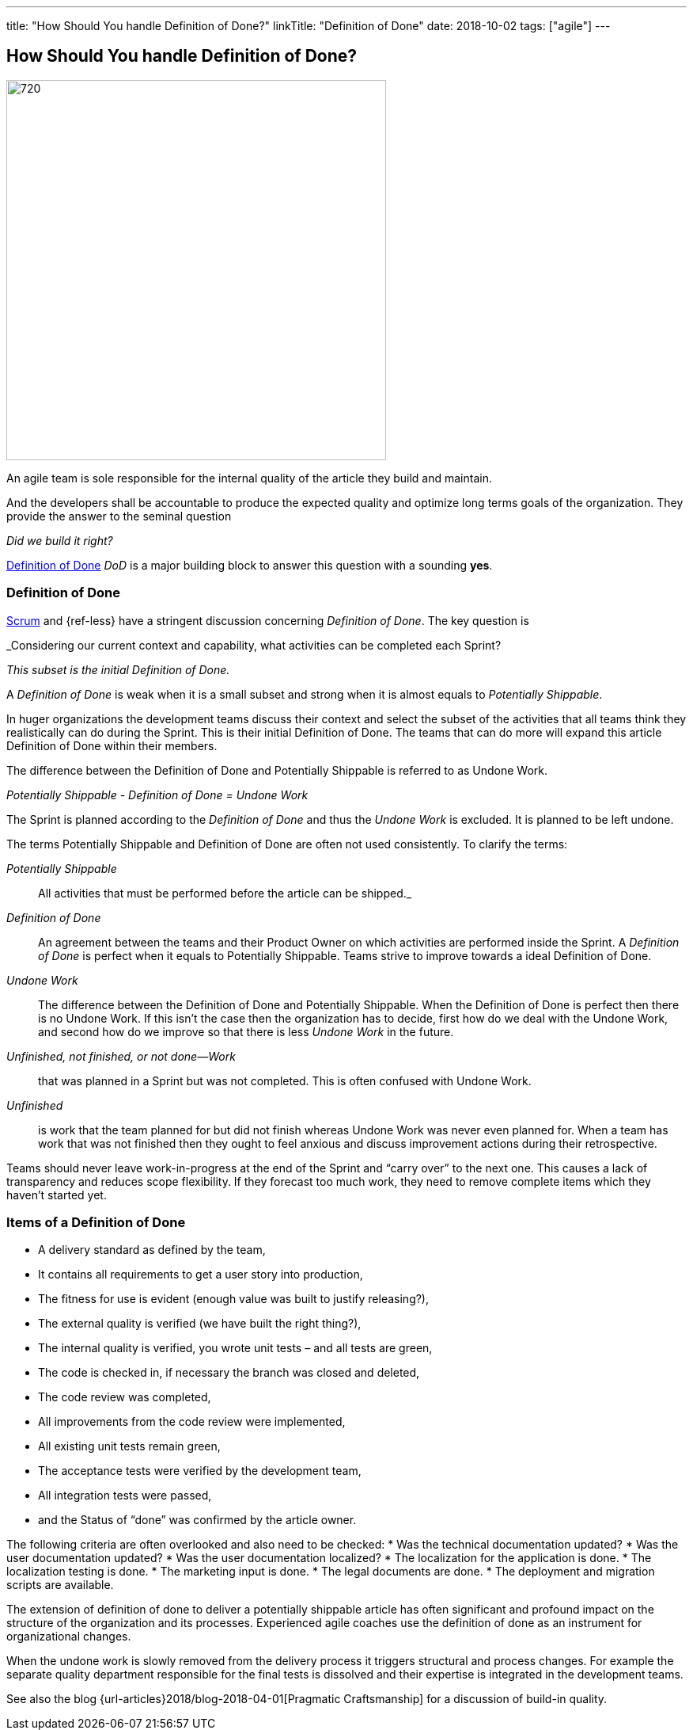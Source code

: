 ---
title: "How Should You handle Definition of Done?"
linkTitle: "Definition of Done"
date: 2018-10-02
tags: ["agile"]
---

== How Should You handle Definition of Done?
:author: Marcel Baumann
:email: <marcel.baumann@tangly.net>
:homepage: https://www.tangly.net/
:company: https://www.tangly.net/[tangly llc]
:copyright: CC-BY-SA 4.0

image::2018-10-02-head.jpg[720, 480, role=left]
An agile team is sole responsible for the internal quality of the article they build and maintain.

And the developers shall be accountable to produce the expected quality and optimize long terms goals of the organization.
They provide the answer to the seminal question

_Did we build it right?_

https://less.works/less/framework/definition-of-done.html[Definition of Done] _DoD_ is a major building block to answer this question with a sounding *yes*.

=== Definition of Done

https://www.scrumguides.org/scrum-guide.html[Scrum] and {ref-less} have a stringent discussion concerning _Definition of Done_.
The key question is

[.text-center]
_Considering our current context and capability, what activities can be completed each Sprint?

[.text-center]
_This subset is the initial Definition of Done._

A _Definition of Done_ is weak when it is a small subset and strong when it is almost equals to _Potentially Shippable_.

In huger organizations the development teams discuss their context and select the subset of the activities that all teams think they realistically can do during the Sprint.
This is their initial Definition of Done.
The teams that can do more will expand this article Definition of Done within their members.

The difference between the Definition of Done and Potentially Shippable is referred to as Undone Work.

[.text-center]
_Potentially Shippable - Definition of Done = Undone Work_

The Sprint is planned according to the _Definition of Done_ and thus the _Undone Work_ is excluded.
It is planned to be left undone.

The terms Potentially Shippable and Definition of Done are often not used consistently.
To clarify the terms:


_Potentially Shippable_::
 All activities that must be performed before the article can be shipped._
_Definition of Done_::
 An agreement between the teams and their Product Owner on which activities are performed inside the Sprint.
 A _Definition of Done_ is perfect when it equals to Potentially Shippable.
 Teams strive to improve towards a ideal Definition of Done.
_Undone Work_::
 The difference between the Definition of Done and Potentially Shippable.
 When the Definition of Done is perfect then there is no Undone Work.
 If this isn’t the case then the organization has to decide, first how do we deal with the Undone Work, and second how do we improve so that there is less
 _Undone Work_ in the future.
_Unfinished, not finished, or not done—Work_::
 that was planned in a Sprint but was not completed.
 This is often confused with Undone Work.
 _Unfinished_::
 is work that the team planned for but did not finish whereas Undone Work was never even planned for.
 When a team has work that was not finished then they ought to feel anxious and discuss improvement actions during their retrospective.

Teams should never leave work-in-progress at the end of the Sprint and “carry over” to the next one.
This causes a lack of transparency and reduces scope flexibility.
If they forecast too much work, they need to remove complete items which they haven’t started yet.

=== Items of a Definition of Done

* A delivery standard as defined by the team,
* It contains all requirements to get a user story into production,
* The fitness for use is evident (enough value was built to justify releasing?),
* The external quality is verified (we have built the right thing?),
* The internal quality is verified, you wrote unit tests – and all tests are green,
* The code is checked in, if necessary the branch was closed and deleted,
* The code review was completed,
* All improvements from the code review were implemented,
* All existing unit tests remain green,
* The acceptance tests were verified by the development team,
* All integration tests were passed,
* and the Status of “done” was confirmed by the article owner.

The following criteria are often overlooked and also need to be checked:
* Was the technical documentation updated?
* Was the user documentation updated?
* Was the user documentation localized?
* The localization for the application is done.
* The localization testing is done.
* The marketing input is done.
* The legal documents are done.
* The deployment and migration scripts are available.

The extension of definition of done to deliver a potentially shippable article has often significant and profound impact on the structure of the organization and its processes.
Experienced agile coaches use the definition of done as an instrument for organizational changes.

When the undone work is slowly removed from the delivery process it triggers structural and process changes.
For example the separate quality department responsible for the final tests is dissolved and their expertise is integrated in the development teams.

See also the blog {url-articles}2018/blog-2018-04-01[Pragmatic Craftsmanship] for a discussion of build-in quality.
